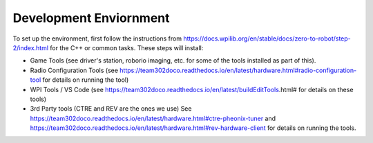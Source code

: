 Development Enviornment
=========================

To set up the environment, first follow the instructions from https://docs.wpilib.org/en/stable/docs/zero-to-robot/step-2/index.html for the C++ or common tasks.  These steps will install:

- Game Tools (see driver's station, roborio imaging, etc. for some of the tools installed as part of this).

- Radio Configuration Tools (see https://team302doco.readthedocs.io/en/latest/hardware.html#radio-configuration-tool for details on running the tool)

- WPI Tools / VS Code (see https://team302doco.readthedocs.io/en/latest/buildEditTools.html# for details on these tools)

- 3rd Party tools (CTRE and REV are the ones we use)  See https://team302doco.readthedocs.io/en/latest/hardware.html#ctre-pheonix-tuner and https://team302doco.readthedocs.io/en/latest/hardware.html#rev-hardware-client for details on running the tools.



